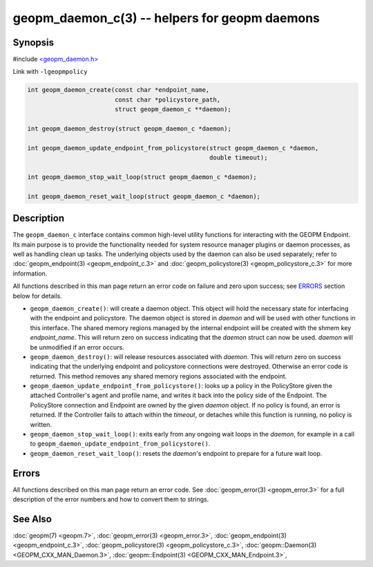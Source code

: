 .. role:: raw-html-m2r(raw)
   :format: html


geopm_daemon_c(3) -- helpers for geopm daemons
==============================================






Synopsis
--------

#include `<geopm_daemon.h> <https://github.com/geopm/geopm/blob/dev/src/geopm_daemon.h>`_

Link with ``-lgeopmpolicy``


.. code-block:: c

       int geopm_daemon_create(const char *endpoint_name,
                               const char *policystore_path,
                               struct geopm_daemon_c **daemon);

       int geopm_daemon_destroy(struct geopm_daemon_c *daemon);

       int geopm_daemon_update_endpoint_from_policystore(struct geopm_daemon_c *daemon,
                                                         double timeout);

       int geopm_daemon_stop_wait_loop(struct geopm_daemon_c *daemon);

       int geopm_daemon_reset_wait_loop(struct geopm_daemon_c *daemon);

Description
-----------

The ``geopm_daemon_c`` interface contains common high-level utility
functions for interacting with the GEOPM Endpoint.  Its main purpose
is to provide the functionality needed for system resource manager
plugins or daemon processes, as well as handling clean up tasks.  The
underlying objects used by the daemon can also be used separately;
refer to :doc:`geopm_endpoint(3) <geopm_endpoint_c.3>` and :doc:`geopm_policystore(3) <geopm_policystore_c.3>` for more
information.

All functions described in this man page return an error code on failure and
zero upon success; see `ERRORS <ERRORS_>`_ section below for details.


* 
  ``geopm_daemon_create()``:
  will create a daemon object.  This object will hold the necessary
  state for interfacing with the endpoint and policystore.  The
  daemon object is stored in *daemon* and will be used with other
  functions in this interface.  The shared memory regions managed by
  the internal endpoint will be created with the shmem key
  *endpoint_name*.  This will return zero on success indicating that
  the *daemon* struct can now be used.  *daemon* will be
  unmodified if an error occurs.

* 
  ``geopm_daemon_destroy()``:
  will release resources associated with *daemon*.  This will return
  zero on success indicating that the underlying endpoint and
  policystore connections were destroyed.  Otherwise an error code
  is returned.  This method removes any shared memory regions
  associated with the endpoint.

* 
  ``geopm_daemon_update_endpoint_from_policystore()``:
  looks up a policy in the PolicyStore given the attached
  Controller's agent and profile name, and writes it back into the
  policy side of the Endpoint.  The PolicyStore connection and
  Endpoint are owned by the given *daemon* object.  If no policy is
  found, an error is returned.  If the Controller fails to attach
  within the *timeout*\ , or detaches while this function is running,
  no policy is written.

* 
  ``geopm_daemon_stop_wait_loop()``:
  exits early from any ongoing wait loops in the *daemon*\ , for
  example in a call to
  ``geopm_daemon_update_endpoint_from_policystore()``.

* 
  ``geopm_daemon_reset_wait_loop()``:
  resets the *daemon*\ 's endpoint to prepare for a future wait loop.

Errors
------

All functions described on this man page return an error code.  See
:doc:`geopm_error(3) <geopm_error.3>` for a full description of the error numbers and how
to convert them to strings.

See Also
--------

:doc:`geopm(7) <geopm.7>`\ ,
:doc:`geopm_error(3) <geopm_error.3>`\ ,
:doc:`geopm_endpoint(3) <geopm_endpoint_c.3>`\ ,
:doc:`geopm_policystore(3) <geopm_policystore_c.3>`\ ,
:doc:`geopm::Daemon(3) <GEOPM_CXX_MAN_Daemon.3>`\ ,
:doc:`geopm::Endpoint(3) <GEOPM_CXX_MAN_Endpoint.3>`\ ,
